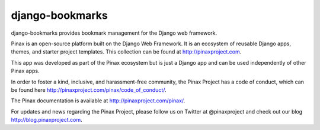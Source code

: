django-bookmarks
----------------
.. image:: http://slack.pinaxproject.com/badge.svg
   :target: http://slack.pinaxproject.com/
   
.. image:: https://img.shields.io/travis/pinax/django-bookmarks.svg
    :target: https://travis-ci.org/pinax/django-bookmarks

.. image:: https://img.shields.io/coveralls/pinax/django-bookmarks.svg
    :target: https://coveralls.io/r/pinax/django-bookmarks

.. image:: https://img.shields.io/pypi/dm/django-bookmarks.svg
    :target:  https://pypi.python.org/pypi/django-bookmarks/

.. image:: https://img.shields.io/pypi/v/django-bookmarks.svg
    :target:  https://pypi.python.org/pypi/django-bookmarks/

.. image:: https://img.shields.io/badge/license-MIT-blue.svg
    :target:  https://pypi.python.org/pypi/django-bookmarks/

django-bookmarks provides bookmark management for the Django web framework.

Pinax is an open-source platform built on the Django Web Framework. It is an ecosystem of reusable Django apps, themes, and starter project templates. 
This collection can be found at http://pinaxproject.com.

This app was developed as part of the Pinax ecosystem but is just a Django app and can be used independently of other Pinax apps.

In order to foster a kind, inclusive, and harassment-free community, the Pinax Project has a code of conduct, which can be found here  http://pinaxproject.com/pinax/code_of_conduct/.

The Pinax documentation is available at http://pinaxproject.com/pinax/.

For updates and news regarding the Pinax Project, please follow us on Twitter at @pinaxproject and check out our blog http://blog.pinaxproject.com.


